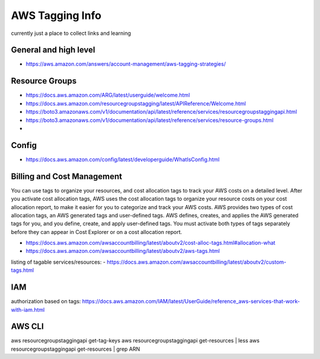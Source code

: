 AWS Tagging Info
================

currently just a place to collect links and learning


General and high level
----------------------

- https://aws.amazon.com/answers/account-management/aws-tagging-strategies/



Resource Groups
---------------

- https://docs.aws.amazon.com/ARG/latest/userguide/welcome.html

- https://docs.aws.amazon.com/resourcegroupstagging/latest/APIReference/Welcome.html
- https://boto3.amazonaws.com/v1/documentation/api/latest/reference/services/resourcegroupstaggingapi.html
- https://boto3.amazonaws.com/v1/documentation/api/latest/reference/services/resource-groups.html
- 


Config
------

- https://docs.aws.amazon.com/config/latest/developerguide/WhatIsConfig.html


Billing and Cost Management
---------------------------

You can use tags to organize your resources, and cost allocation tags to track
your AWS costs on a detailed level. After you activate cost allocation tags,
AWS uses the cost allocation tags to organize your resource costs on your cost
allocation report, to make it easier for you to categorize and track your AWS
costs. AWS provides two types of cost allocation tags, an AWS generated tags
and user-defined tags. AWS defines, creates, and applies the AWS generated tags
for you, and you define, create, and apply user-defined tags. You must activate
both types of tags separately before they can appear in Cost Explorer or on a
cost allocation report.

- https://docs.aws.amazon.com/awsaccountbilling/latest/aboutv2/cost-alloc-tags.html#allocation-what
- https://docs.aws.amazon.com/awsaccountbilling/latest/aboutv2/aws-tags.html

listing of tagable services/resources:
- https://docs.aws.amazon.com/awsaccountbilling/latest/aboutv2/custom-tags.html


IAM
---

authorization based on tags:
https://docs.aws.amazon.com/IAM/latest/UserGuide/reference_aws-services-that-work-with-iam.html




AWS CLI
-------

aws resourcegroupstaggingapi get-tag-keys
aws resourcegroupstaggingapi get-resources | less
aws resourcegroupstaggingapi get-resources | grep ARN


